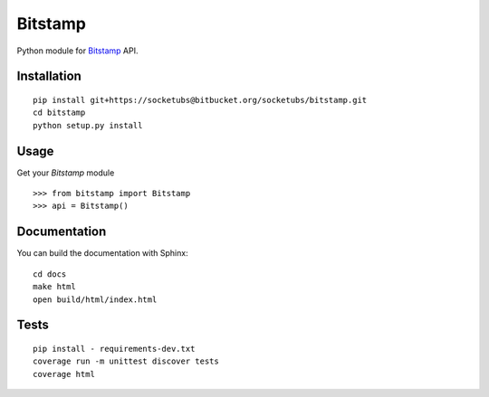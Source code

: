 ========
Bitstamp
========

Python module for Bitstamp_ API.

Installation
------------

::

    pip install git+https://socketubs@bitbucket.org/socketubs/bitstamp.git
    cd bitstamp
    python setup.py install

Usage
-----

Get your `Bitstamp` module ::

    >>> from bitstamp import Bitstamp
    >>> api = Bitstamp()

Documentation
-------------

You can build the documentation with Sphinx: ::

    cd docs
    make html
    open build/html/index.html

Tests
-----

::

    pip install - requirements-dev.txt
    coverage run -m unittest discover tests
    coverage html


.. _Bitstamp: https://www.bitstamp.net/api/

